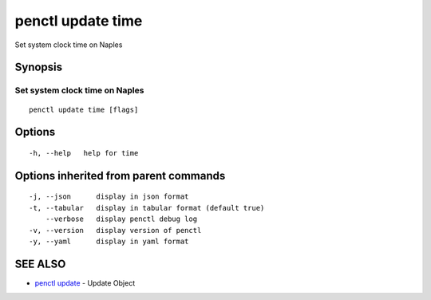.. _penctl_update_time:

penctl update time
------------------

Set system clock time on Naples

Synopsis
~~~~~~~~



---------------------------------
 Set system clock time on Naples 
---------------------------------


::

  penctl update time [flags]

Options
~~~~~~~

::

  -h, --help   help for time

Options inherited from parent commands
~~~~~~~~~~~~~~~~~~~~~~~~~~~~~~~~~~~~~~

::

  -j, --json      display in json format
  -t, --tabular   display in tabular format (default true)
      --verbose   display penctl debug log
  -v, --version   display version of penctl
  -y, --yaml      display in yaml format

SEE ALSO
~~~~~~~~

* `penctl update <penctl_update.rst>`_ 	 - Update Object


